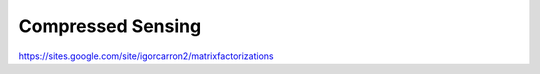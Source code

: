 Compressed Sensing
------------------

https://sites.google.com/site/igorcarron2/matrixfactorizations
